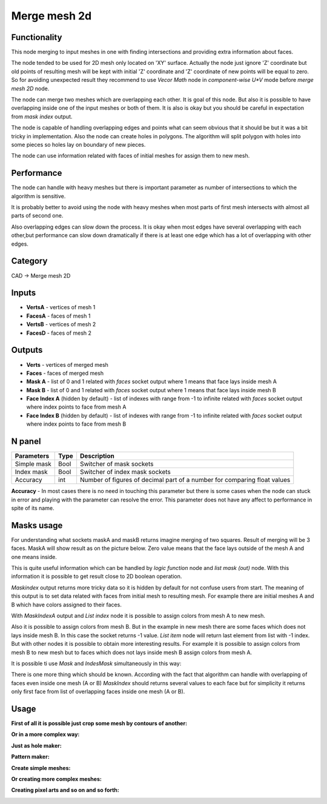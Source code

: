 Merge mesh 2d
=============

.. image:: https://user-images.githubusercontent.com/28003269/68468490-91bda780-0231-11ea-8c7d-c37c6d4f372f.png

Functionality
-------------
This node merging to input meshes in one with finding intersections and providing extra information about faces. 

The node tended to be used for 2D mesh only located on 'XY' surface. 
Actually the node just ignore 'Z' coordinate but old points of resulting mesh will be kept with initial 'Z' coordinate 
and 'Z' coordinate of new points will be equal to zero. 
So for avoiding unexpected result they recommend to use `Vecor Math` node in `component-wise U*V` mode 
before `merge mesh 2D` node.

The node can merge two meshes which are overlapping each other. 
It is goal of this node. But also it is possible to have overlapping inside one of the input meshes or both of them. 
It is also is okay but you should be careful in expectation from `mask index` output.

The node is capable of handling overlapping edges and points 
what can seem obvious that it should be but it was a bit tricky in implementation.
Also the node can create holes in polygons. 
The algorithm will split polygon with holes into some pieces so holes lay on boundary of new pieces.

The node can use information related with faces of initial meshes for assign them to new mesh.

Performance
-----------

The node can handle with heavy meshes but there is important parameter as number of intersections
to which the algorithm is sensitive.

It is probably better to avoid using the node with heavy meshes when most parts of first mesh intersects 
with almost all parts of second one. 

Also overlapping edges can slow down the process. 
It is okay when most edges have several overlapping with each other,but performance can slow down dramatically 
if there is at least one edge which has a lot of overlapping with other edges.

Category
--------

CAD -> Merge mesh 2D

Inputs
------

- **VertsA** - vertices of mesh 1
- **FacesA** - faces of mesh 1
- **VertsB** - vertices of mesh 2
- **FacesD** - faces of mesh 2

Outputs
-------

- **Verts** - vertices of merged mesh
- **Faces** - faces of merged mesh
- **Mask A** - list of 0 and 1 related with `faces` socket output where 1 means that face lays inside mesh A
- **Mask B** - list of 0 and 1 related with `faces` socket output where 1 means that face lays inside mesh B
- **Face Index A** (hidden by default) - list of indexes with range from -1 to infinite related with `faces` socket output where index points to face from mesh A
- **Face Index B** (hidden by default) - list of indexes with range from -1 to infinite related with `faces` socket output where index points to face from mesh B

N panel
-------

+--------------------+-------+--------------------------------------------------------------------------------+
| Parameters         | Type  | Description                                                                    |
+====================+=======+================================================================================+
| Simple mask        | Bool  | Switcher of mask sockets                                                       |
+--------------------+-------+--------------------------------------------------------------------------------+
| Index mask         | Bool  | Switcher of index mask sockets                                                 |
+--------------------+-------+--------------------------------------------------------------------------------+
| Accuracy           | int   | Number of figures of decimal part of a number for comparing float values       |
+--------------------+-------+--------------------------------------------------------------------------------+

**Accuracy** - In most cases there is no need in touching this parameter 
but there is some cases when the node can stuck in error and playing with the parameter can resolve the error. 
This parameter does not have any affect to performance in spite of its name.

Masks usage
-----------

For understanding what sockets maskA and maskB returns imagine merging of two squares. 
Result of merging will be 3 faces. MaskA will show result as on the picture below. 
Zero value means that the face  lays outside of the mesh A and one means inside.

.. image:: https://user-images.githubusercontent.com/28003269/66568416-6dab6f80-eb7a-11e9-81d7-8fe527d52eba.png

This is quite useful information which can be handled by `logic function` node and `list mask (out)` node. 
With this information it is possible to get result close to 2D boolean operation.

.. image:: https://user-images.githubusercontent.com/28003269/66569412-93d20f00-eb7c-11e9-9289-44f586ee334c.gif

`Maskindex` output returns more tricky data so it is hidden by default for not confuse users from start.
The meaning of this output is to set data related with faces from initial mesh to resulting mesh.
For example there are initial meshes A and B which have colors assigned to their faces.

.. image:: https://user-images.githubusercontent.com/28003269/66625625-1521b400-ec06-11e9-8165-4a8047cf564f.png

With `MaskIndexA` output and `List index` node it is possible to assign colors from mesh A to new mesh.

.. image:: https://user-images.githubusercontent.com/28003269/66625966-7f872400-ec07-11e9-8f75-400608661388.png

Also it is possible to assign colors from mesh B. 
But in the example in new mesh there are some faces which does not lays inside mesh B. 
In this case the socket returns -1 value. `List item` node will return last element from list with -1 index. 
But with other nodes it is possible to obtain more interesting results. 
For example it is possible to assign colors from mesh B to new mesh but to faces which does not lays inside mesh B assign colors from mesh A.

.. image:: https://user-images.githubusercontent.com/28003269/66634753-c9c7cf80-ec1e-11e9-9046-17db117ef30e.png

It is possible ti use `Mask` and `IndesMask` simultaneously in this way:

.. image:: https://user-images.githubusercontent.com/28003269/66636848-fe3d8a80-ec22-11e9-8149-d26b259e9e49.gif

There is one more thing which should be known. 
According with the fact that algorithm can handle with overlapping of faces even inside one mesh (A or B) 
`MaskIndex` should returns several values to each face 
but for simplicity it returns only first face from list of overlapping faces inside one mesh (A or B).

Usage
-----
**First of all it is possible just crop some mesh by contours of another:**

.. image:: https://user-images.githubusercontent.com/28003269/66644275-93478000-ec31-11e9-975d-d00276ec1d56.png

**Or in a more complex way:**

.. image:: https://user-images.githubusercontent.com/28003269/66561206-14d3db00-eb6a-11e9-9cf4-9f21ea96e01e.png

.. image:: https://user-images.githubusercontent.com/28003269/66561184-0980af80-eb6a-11e9-9784-52c19ed82185.gif

.. image:: https://user-images.githubusercontent.com/28003269/61456611-92c38400-a977-11e9-8ebd-eeb7115aa08b.png

.. image:: https://user-images.githubusercontent.com/28003269/61456563-76bfe280-a977-11e9-9e57-5f44eda0b4da.jpg

**Just as hole maker:**

.. image:: https://user-images.githubusercontent.com/28003269/63747796-07fc7000-c8b9-11e9-89fa-c36542608885.gif

**Pattern maker:**

.. image:: https://user-images.githubusercontent.com/28003269/64519578-6f78dd80-d305-11e9-8bdc-284c2120ec7b.png

**Create simple meshes:**

.. image:: https://user-images.githubusercontent.com/28003269/61684024-f27baf80-ad28-11e9-9f82-38c4ffef8a7f.png

.. image:: https://user-images.githubusercontent.com/28003269/61684160-7897f600-ad29-11e9-8425-3dddba31d951.gif

**Or creating more complex meshes:**

.. image:: https://user-images.githubusercontent.com/28003269/61510835-a5849a00-aa05-11e9-8c5e-fdbd94859cd9.jpg

.. image:: https://user-images.githubusercontent.com/28003269/61510836-a74e5d80-aa05-11e9-878e-1aeea7a2f440.gif

.. image:: https://user-images.githubusercontent.com/28003269/61652698-9c2b5400-acc9-11e9-9251-2ea21ac5391c.png

.. image:: https://user-images.githubusercontent.com/28003269/61652705-a2b9cb80-acc9-11e9-9c57-41e5f49be523.jpg

.. image:: https://user-images.githubusercontent.com/28003269/63831569-f16d1c00-c97f-11e9-812c-98b448e4963f.jpg

**Creating pixel arts and so on and so forth:**

.. image:: https://user-images.githubusercontent.com/28003269/66258738-d29d4900-e7b9-11e9-9685-b00ab2618b95.png
